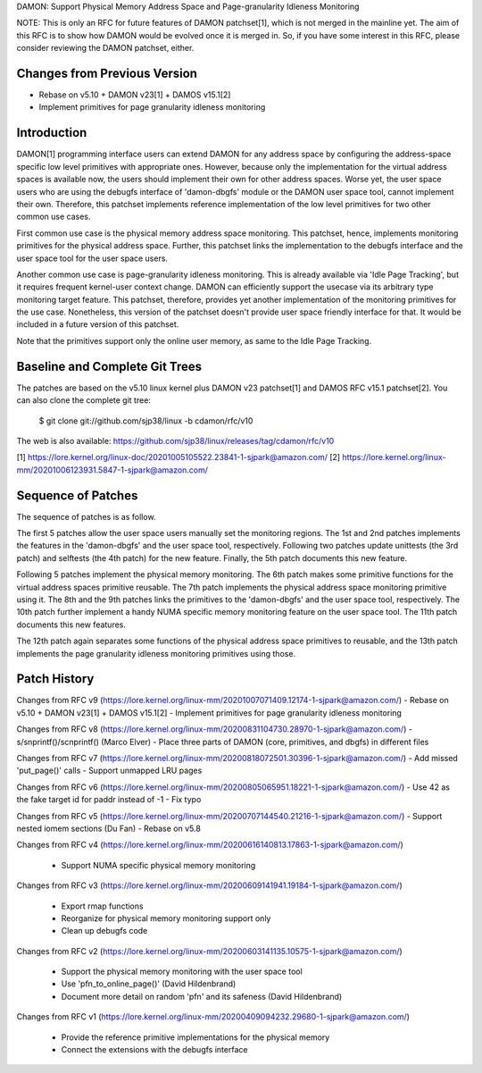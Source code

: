 DAMON: Support Physical Memory Address Space and Page-granularity Idleness Monitoring

NOTE: This is only an RFC for future features of DAMON patchset[1], which is
not merged in the mainline yet.  The aim of this RFC is to show how DAMON would
be evolved once it is merged in.  So, if you have some interest in this RFC,
please consider reviewing the DAMON patchset, either.

Changes from Previous Version
=============================

- Rebase on v5.10 + DAMON v23[1] + DAMOS v15.1[2]
- Implement primitives for page granularity idleness monitoring

Introduction
============

DAMON[1] programming interface users can extend DAMON for any address space by
configuring the address-space specific low level primitives with appropriate
ones.  However, because only the implementation for the virtual address spaces
is available now, the users should implement their own for other address
spaces.  Worse yet, the user space users who are using the debugfs interface of
'damon-dbgfs' module or the DAMON user space tool, cannot implement their own.
Therefore, this patchset implements reference implementation of the low level
primitives for two other common use cases.

First common use case is the physical memory address space monitoring.  This
patchset, hence, implements monitoring primitives for the physical address
space.  Further, this patchset links the implementation to the debugfs
interface and the user space tool for the user space users.

Another common use case is page-granularity idleness monitoring.  This is
already available via 'Idle Page Tracking', but it requires frequent
kernel-user context change.  DAMON can efficiently support the usecase via its
arbitrary type monitoring target feature.  This patchset, therefore, provides
yet another implementation of the monitoring primitives for the use case.
Nonetheless, this version of the patchset doesn't provide user space friendly
interface for that.  It would be included in a future version of this patchset.

Note that the primitives support only the online user memory, as same to the
Idle Page Tracking.

Baseline and Complete Git Trees
===============================

The patches are based on the v5.10 linux kernel plus DAMON v23 patchset[1] and
DAMOS RFC v15.1 patchset[2].  You can also clone the complete git tree:

    $ git clone git://github.com/sjp38/linux -b cdamon/rfc/v10

The web is also available:
https://github.com/sjp38/linux/releases/tag/cdamon/rfc/v10

[1] https://lore.kernel.org/linux-doc/20201005105522.23841-1-sjpark@amazon.com/
[2] https://lore.kernel.org/linux-mm/20201006123931.5847-1-sjpark@amazon.com/

Sequence of Patches
===================

The sequence of patches is as follow.

The first 5 patches allow the user space users manually set the monitoring
regions.  The 1st and 2nd patches implements the features in the 'damon-dbgfs'
and the user space tool, respectively.  Following two patches update
unittests (the 3rd patch) and selftests (the 4th patch) for the new feature.
Finally, the 5th patch documents this new feature.

Following 5 patches implement the physical memory monitoring.  The 6th patch
makes some primitive functions for the virtual address spaces primitive
reusable.  The 7th patch implements the physical address space monitoring
primitive using it.  The 8th and the 9th patches links the primitives to the
'damon-dbgfs' and the user space tool, respectively.  The 10th patch further
implement a handy NUMA specific memory monitoring feature on the user space
tool.  The 11th patch documents this new features.

The 12th patch again separates some functions of the physical address space
primitives to reusable, and the 13th patch implements the page granularity
idleness monitoring primitives using those.

Patch History
=============

Changes from RFC v9
(https://lore.kernel.org/linux-mm/20201007071409.12174-1-sjpark@amazon.com/)
- Rebase on v5.10 + DAMON v23[1] + DAMOS v15.1[2]
- Implement primitives for page granularity idleness monitoring

Changes from RFC v8
(https://lore.kernel.org/linux-mm/20200831104730.28970-1-sjpark@amazon.com/)
- s/snprintf()/scnprintf() (Marco Elver)
- Place three parts of DAMON (core, primitives, and dbgfs) in different files

Changes from RFC v7
(https://lore.kernel.org/linux-mm/20200818072501.30396-1-sjpark@amazon.com/)
- Add missed 'put_page()' calls
- Support unmapped LRU pages

Changes from RFC v6
(https://lore.kernel.org/linux-mm/20200805065951.18221-1-sjpark@amazon.com/)
- Use 42 as the fake target id for paddr instead of -1
- Fix typo

Changes from RFC v5
(https://lore.kernel.org/linux-mm/20200707144540.21216-1-sjpark@amazon.com/)
- Support nested iomem sections (Du Fan)
- Rebase on v5.8

Changes from RFC v4
(https://lore.kernel.org/linux-mm/20200616140813.17863-1-sjpark@amazon.com/)
 - Support NUMA specific physical memory monitoring

Changes from RFC v3
(https://lore.kernel.org/linux-mm/20200609141941.19184-1-sjpark@amazon.com/)
 - Export rmap functions
 - Reorganize for physical memory monitoring support only
 - Clean up debugfs code

Changes from RFC v2
(https://lore.kernel.org/linux-mm/20200603141135.10575-1-sjpark@amazon.com/)
 - Support the physical memory monitoring with the user space tool
 - Use 'pfn_to_online_page()' (David Hildenbrand)
 - Document more detail on random 'pfn' and its safeness (David Hildenbrand)

Changes from RFC v1
(https://lore.kernel.org/linux-mm/20200409094232.29680-1-sjpark@amazon.com/)
 - Provide the reference primitive implementations for the physical memory
 - Connect the extensions with the debugfs interface
